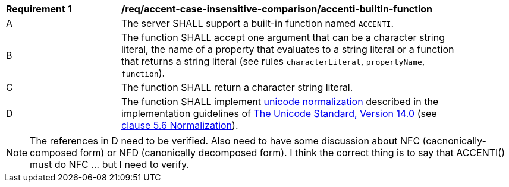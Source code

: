 [[req_accent-case-insensitive-comparison_accenti-builtin-function]]
[width="90%",cols="2,6a"]
|===
^|*Requirement {counter:req-id}* |*/req/accent-case-insensitive-comparison/accenti-builtin-function*
^|A |The server SHALL support a built-in function named `ACCENTI`.
^|B |The function SHALL accept one argument that can be a character string literal, the name of a property that evaluates to a string literal or a function that returns a string literal (see rules `characterLiteral`, `propertyName`, `function`).
^|C |The function SHALL return a character string literal.
^|D |The function SHALL implement https://www.w3.org/TR/charmod-norm/#unicodeNormalization[unicode normalization] described in the implementation guidelines of https://www.unicode.org/versions/Unicode14.0.0[The Unicode Standard, Version 14.0] (see https://www.unicode.org/versions/Unicode14.0.0/ch05.pdf[clause 5.6 Normalization]).
|===

NOTE: The references in D need to be verified.  Also need to have some discussion about NFC (cacnonically-composed form) or NFD (canonically decomposed form).  I think the correct thing is to say that ACCENTI() must do NFC ... but I need to verify.
